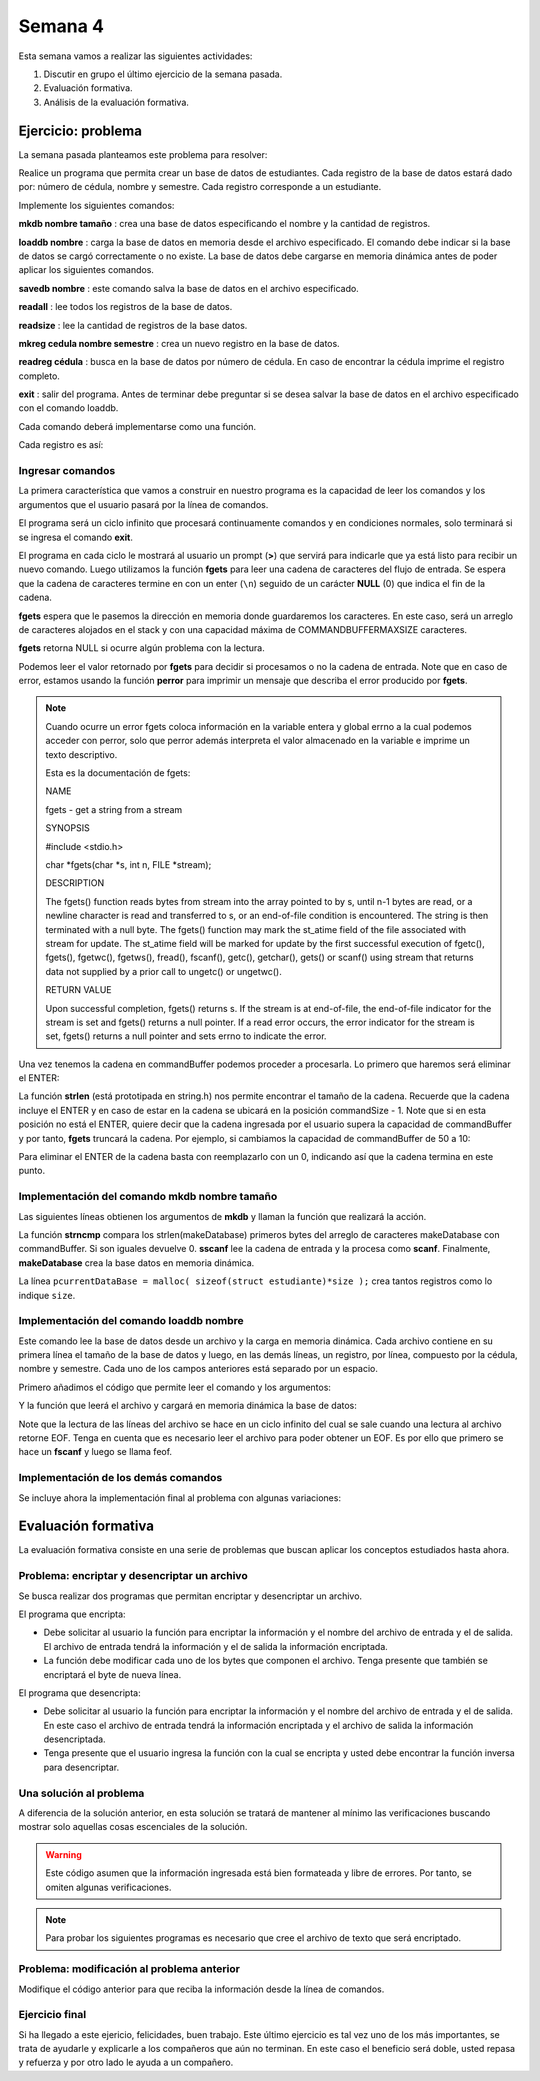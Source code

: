 Semana 4
===========

Esta semana vamos a realizar las siguientes actividades:

1. Discutir en grupo el último ejercicio de la semana pasada.
2. Evaluación formativa.
3. Análisis de la evaluación formativa.

Ejercicio: problema
^^^^^^^^^^^^^^^^^^^^

La semana pasada planteamos este problema para resolver:

Realice un programa que permita crear un base de datos de estudiantes.
Cada registro de la base de datos estará dado por:
número de cédula, nombre y semestre. Cada registro corresponde a un estudiante.

Implemente los siguientes comandos:

**mkdb nombre tamaño** : crea una base de datos especificando el nombre
y la cantidad de registros.

**loaddb nombre** : carga la base de datos en memoria desde el archivo
especificado. El comando debe indicar si la base de datos se cargó
correctamente o no existe. La base de datos debe cargarse en memoria
dinámica antes de poder aplicar los siguientes comandos.

**savedb nombre** : este comando salva la base de datos en el archivo
especificado.

**readall** : lee todos los registros de la base de datos.

**readsize** : lee la cantidad de registros de la base datos.

**mkreg cedula nombre semestre** : crea un nuevo registro en la base
de datos.

**readreg cédula** : busca en la base de datos por número de cédula.
En caso de encontrar la cédula imprime el registro completo.

**exit** : salir del programa. Antes de terminar debe preguntar si se desea
salvar la base de datos en el archivo especificado con el comando loaddb.

Cada comando deberá implementarse como una función.

Cada registro es así:

.. code-block:: c
   :linenos:

    struct estudiante
    {
        int cedula;
        char nombre[30];
        int semestre;
    };


Ingresar comandos
------------------

La primera característica que vamos a construir en nuestro programa es la
capacidad de leer los comandos y los argumentos que el usuario pasará por
la línea de comandos.

.. code-block:: c
   :linenos:

    #include <stdio.h>
    #include <stdint.h>
    #include <stdlib.h>

    int main (void){
        while(1){

        }
        return EXIT_SUCCESS;
    }

El programa será un ciclo infinito que procesará continuamente comandos y
en condiciones normales, solo terminará si se ingresa el
comando **exit**.

.. code-block:: c
   :linenos:

    #include <stdio.h>
    #include <stdint.h>
    #include <stdlib.h>

    #define COMMANDBUFFERMAXSIZE 50

    int main (void){
        char commandBuffer[COMMANDBUFFERMAXSIZE];

        while(1){
            printf(">");
            fgets(commandBuffer, COMMANDBUFFERMAXSIZE, stdin);

        }
        return EXIT_SUCCESS;
    }   

El programa en cada ciclo le mostrará al usuario un prompt (**>**) que
servirá para indicarle que ya está listo para recibir un nuevo comando.
Luego utilizamos la función **fgets** para leer una cadena de caracteres
del flujo de entrada. Se espera que la cadena de caracteres termine en
con un enter (``\n``) seguido de un carácter **NULL** (0) que indica
el fin de la cadena.

**fgets** espera que le pasemos la dirección en memoria donde guardaremos
los caracteres. En este caso, será un arreglo de caracteres alojados en
el stack y con una capacidad máxima de COMMANDBUFFERMAXSIZE caracteres.

**fgets** retorna NULL si ocurre algún problema con la lectura.

.. code-block:: c
   :linenos:

    #include <stdio.h>
    #include <stdint.h>
    #include <stdlib.h>

    #define COMMANDBUFFERMAXSIZE 50

    int main (void){
        char commandBuffer[COMMANDBUFFERMAXSIZE];

        while(1){
            printf(">");
            if ( fgets(commandBuffer, COMMANDBUFFERMAXSIZE, stdin) != NULL){

            }
            else{
                perror("Error: ");
                return EXIT_FAILURE;
            }

        }
        return EXIT_SUCCESS;
    }

Podemos leer el valor retornado por **fgets** para decidir si procesamos
o no la cadena de entrada. Note que en caso de error, estamos usando la
función **perror** para imprimir un mensaje que describa el error
producido por **fgets**.

.. note::
    Cuando ocurre un error fgets coloca información en la variable entera
    y global errno a la cual podemos acceder con perror, solo que perror además
    interpreta el valor almacenado en la variable e imprime un texto
    descriptivo.

    Esta es la documentación de fgets:

    NAME

    fgets - get a string from a stream
    
    SYNOPSIS


    #include <stdio.h>

    char *fgets(char *s, int n, FILE *stream);

    DESCRIPTION
    
    The fgets() function reads bytes from stream into the array pointed to by s, until n-1 bytes are read, or a newline character is read and transferred to s, or an end-of-file condition is encountered. The string is then terminated with a null byte.
    The fgets() function may mark the st_atime field of the file associated with stream for update. The st_atime field will be marked for update by the first successful execution of fgetc(), fgets(), fgetwc(), fgetws(), fread(), fscanf(), getc(), getchar(), gets() or scanf() using stream that returns data not supplied by a prior call to ungetc() or ungetwc().

    RETURN VALUE
    
    Upon successful completion, fgets() returns s. If the stream is at end-of-file, the end-of-file indicator for the stream is set and fgets() returns a null pointer. If a read error occurs, the error indicator for the stream is set, fgets() returns a null pointer and sets errno to indicate the error.


Una vez tenemos la cadena en commandBuffer podemos proceder a procesarla.
Lo primero que haremos será eliminar el ENTER:

.. code-block:: c
   :linenos:

    #include <stdio.h>
    #include <stdint.h>
    #include <stdlib.h>
    #include <string.h>

    #define COMMANDBUFFERMAXSIZE 50

    int main(void) {
        char commandBuffer[COMMANDBUFFERMAXSIZE];

        while (1) {
            printf(">");
            if (fgets(commandBuffer, COMMANDBUFFERMAXSIZE, stdin) != NULL) {

                int commandSize = strlen(commandBuffer);

                if (commandBuffer[commandSize - 1] != '\n') {
                    printf("Error: command too long \n");
                    return EXIT_FAILURE;
                } else {
                    commandBuffer[commandSize - 1] = 0;
                }


            } else {
                perror("Error: ");
                return EXIT_FAILURE;
            }

        }
        return EXIT_SUCCESS;
    }

La función **strlen** (está prototipada en string.h) nos permite encontrar
el tamaño de la cadena. Recuerde que la cadena incluye el ENTER y en caso
de estar en la cadena se ubicará en la posición commandSize - 1. Note
que si en esta posición no está el ENTER, quiere decir que la cadena
ingresada por el usuario supera la capacidad de commandBuffer y por
tanto, **fgets** truncará la cadena. Por ejemplo, si cambiamos la capacidad
de commandBuffer de 50 a 10:

.. image:: ../_static/fgetsTrunk.gif

Para eliminar el ENTER de la cadena basta con reemplazarlo con un 0,
indicando así que la cadena termina en este punto.

Implementación del comando mkdb nombre tamaño
-----------------------------------------------

Las siguientes líneas obtienen los argumentos de **mkdb** y llaman
la función que realizará la acción.

.. code-block:: c
    :linenos:

    #include <stdio.h>
    #include <stdint.h>
    #include <stdlib.h>
    #include <string.h>


    int makeDatabasefn(int);

    #define COMMANDBUFFERMAXSIZE 50

    const char makeDatabase[] = "mkdb";
    char currentDataBaseName[COMMANDBUFFERMAXSIZE];
    int currentDataBaseSize = 0;

    struct estudiante
    {
        int cedula;
        char nombre[30];
        int semestre;
    };
    struct estudiante *pcurrentDataBase;


    int main(void) {
        char commandBuffer[COMMANDBUFFERMAXSIZE];

        while (1) {
            printf(">");
            if (fgets(commandBuffer, COMMANDBUFFERMAXSIZE, stdin) != NULL) {

                int commandSize = strlen(commandBuffer);

                if (commandBuffer[commandSize - 1] != '\n') {
                    printf("Error: command too long \n");
                    return EXIT_FAILURE;
                } else {
                    commandBuffer[commandSize - 1] = 0;
                }

                if (0 == strncmp(makeDatabase, commandBuffer, strlen(makeDatabase)) ) {
                    int result = sscanf(commandBuffer, "%*s %s %d", currentDataBaseName, &currentDataBaseSize);
                    if (result != 2) {
                        currentDataBaseName[0] = 0;
                        currentDataBaseSize = 0;
                        printf("Enter valid arguments\n");
                    }
                    else {
                        if (makeDatabasefn(currentDataBaseSize) != 1) {
                            printf("Database can't be created\n");
                        }
                    }
                }

            } else {
                perror("Error: ");
                return EXIT_FAILURE;
            }

        }
        return EXIT_SUCCESS;
    }

    int makeDatabasefn(int size){
        int success = 0;
        pcurrentDataBase = malloc( sizeof(struct estudiante)*size );
        if(pcurrentDataBase != NULL) success = 1;
        return success;
    }


La función **strncmp** compara los strlen(makeDatabase) primeros bytes del
arreglo de caracteres makeDatabase con commandBuffer. Si son iguales
devuelve 0. **sscanf** lee la cadena de entrada y la procesa como **scanf**.
Finalmente, **makeDatabase** crea la base datos en memoria dinámica.

La línea ``pcurrentDataBase = malloc( sizeof(struct estudiante)*size );`` crea
tantos registros como lo indique ``size``.

Implementación del comando loaddb nombre
-----------------------------------------

Este comando lee la base de datos desde un archivo y la carga en memoria
dinámica. Cada archivo contiene en su primera línea el tamaño de la
base de datos y luego, en las demás líneas, un registro, por línea,
compuesto por la cédula, nombre y semestre. Cada uno de los campos
anteriores está separado por un espacio.

Primero añadimos el código que permite leer el comando y los argumentos:

.. code-block:: c
    :linenos:

    .
    .
    .

    // definición del nuevo comando
    const char loadDatabase[] = "loaddb";
    .
    .
    .
    // if para leer mkdb
    .
    .
    .
    else if( 0 == strncmp(loadDatabase, commandBuffer, strlen(loadDatabase) ) ){
        char name[COMMANDBUFFERMAXSIZE];
        int result = sscanf(commandBuffer, "%*s %s",name);
        if(result != 1){
            printf("Enter a data base name\n");
        }
        else{
            if( loadDatabasefn(name) == 0){
                printf("Can't load the database\n");
            }
            else{
                strncpy(currentDataBaseName, name, COMMANDBUFFERMAXSIZE);
            }
        }
	}


Y la función que leerá el archivo y cargará en memoria dinámica la base
de datos:

.. code-block:: c
    :linenos:

    //1. el prototipo
    int loadDatabasefn(char *);
    .
    .
    .
    //2. Crear un contador de registros
    int currentDataBaseRegister = 0;
    .
    .
    .
    //3. El código

    int loadDatabasefn(char * dataBaseFileName){
        int currentDataBaseSizeTmp = 0;
        struct estudiante *pcurrentDataBaseTmp;
        int currentDataBaseRegisterTmp = 0;

        int result = 0;
        FILE *fp = fopen(dataBaseFileName, "r");
        if(fp == NULL){
            perror("Error: ");
        }
        else{
            int scanfStatus = fscanf(fp,"%d", &currentDataBaseSizeTmp);
            if(feof(fp) == 0){
                if(scanfStatus == 1){
                    pcurrentDataBaseTmp = (struct estudiante *) malloc( sizeof(struct estudiante)*currentDataBaseSizeTmp );
                    if(pcurrentDataBaseTmp != NULL){
                        while(1){
                            int scanfStatus = fscanf(fp,"%d %s %d", &((pcurrentDataBaseTmp + currentDataBaseRegisterTmp)->cedula),
                                                    (pcurrentDataBaseTmp + currentDataBaseRegisterTmp)->nombre,
                                                    &((pcurrentDataBaseTmp + currentDataBaseRegisterTmp)->semestre) );
                            if(feof(fp) == 0){
                                if(scanfStatus != 3){
                                    free(pcurrentDataBaseTmp);
                                    break;
                                }
                                else{
                                    currentDataBaseRegisterTmp++;
                                }
                            }
                            else{
                                result = 1;
                                pcurrentDataBase = pcurrentDataBaseTmp;
                                currentDataBaseSize = currentDataBaseSizeTmp;
                                currentDataBaseRegister = currentDataBaseRegisterTmp;
                                break;
                            }
                        }
                    }
                }
                else{
                    printf("Can't read database size\n");
                }
            }
            else{
                printf("Can't read database\n");
            }

            fclose(fp);
        }
        return result;
    }

Note que la lectura de las líneas del archivo se hace en un
ciclo infinito del cual se sale cuando una lectura al archivo
retorne EOF. Tenga en cuenta que es necesario leer el archivo
para poder obtener un EOF. Es por ello que primero se
hace un **fscanf** y luego se llama feof.

Implementación de los demás comandos
-------------------------------------

Se incluye ahora la implementación final al problema con
algunas variaciones:

.. code-block:: c
    :linenos:

    #include <stdio.h>
    #include <stdlib.h>
    #include <string.h>

    #define COMMANDMAXSIZE 50
    #define NAMEMAXSIZE 30
    char commandBuffer[COMMANDMAXSIZE + 1];

    const char makeDatabase[] = "mkdb";
    const char loadDatabase[] = "loaddb";
    const char saveDatabase[] = "savedb";
    const char readAllRegisters[] = "readall";
    const char readDbSize[] = "readsize";
    const char readDbCapacity[] = "readcapacity";
    const char makeRegister[] = "mkreg";
    const char readRegister[] = "readreg";
    const char quit[] = "exit";

    int makeDatabasefn(int);
    int loadDatabasefn(char *);
    void saveDatabasefn(char *);
    void readAllRegistersfn(void);
    int readsizefn(void);
    int makeRegisterfn(int, char *, int );
    int readRegisterfn(int);
    void quitfn(void);

    struct estudiante
    {
        int cedula;
        char nombre[30];
        int semestre;
    };

    char currentDataBaseName[50];
    int currentDataBaseSize = 0;
    struct estudiante *pcurrentDataBase;
    int currentDataBaseRegister = 0;

    int main()
    {
        while(1){
            printf(">");
            if ( fgets(commandBuffer, COMMANDMAXSIZE + 1,stdin) != NULL){

                int commandSize = strlen(commandBuffer);

                if(commandBuffer[commandSize - 1] != '\n'){
                    printf("Error: command too long \n");
                    return EXIT_FAILURE;
                }
                else{
                commandBuffer[commandSize - 1] = 0;
                }

                if( 0 == strncmp(makeDatabase, commandBuffer, strlen(makeDatabase) ) ){
                    char* token = strchr(commandBuffer, ' ');
                    if(token != NULL){
                        int result = sscanf(token + 1, "%s %d", currentDataBaseName, &currentDataBaseSize);
                        if(result != 2){
                        currentDataBaseName[0] = 0;
                        currentDataBaseSize = 0;
                        printf("Enter a valid arguments\n");
                        }
                        else{
                            if ( makeDatabasefn(currentDataBaseSize) != 1){
                                printf("Database can't be created\n");
                            }
                        }
                    }
                    else{
                        printf("Enter a valid arguments\n");
                    }
                }
                else if ( 0 == strncmp(readAllRegisters, commandBuffer, strlen(readAllRegisters) ) ){
                    readAllRegistersfn();
                }
                else if ( 0 == strncmp(makeRegister, commandBuffer, strlen(makeRegister) ) ){
                    char* token = strchr(commandBuffer, ' ');
                    char name[50];
                    int cedula;
                    int semestre;

                    if(token != NULL){
                        int result = sscanf(token + 1, "%d %s %d", &cedula, name,&semestre);
                        if(result != 3){
                        printf("Enter a valid register arguments\n");
                        }
                        else{
                            if( makeRegisterfn(cedula, name, semestre) != 1){
                                printf("Data base is full, register was not created\n");
                            }
                        }
                    }
                }
                else if( 0 == strncmp(saveDatabase, commandBuffer, strlen(saveDatabase) ) ){
                    if(currentDataBaseName[0] == 0){
                        printf("Load a data base first\n");
                        continue;
                    }
                    char* token = strchr(commandBuffer, ' ');
                    if(token != NULL){
                        int result = sscanf(token + 1, "%s", currentDataBaseName);
                        if(result != 1){
                        printf("Enter a name\n");
                        }
                        else{
                            saveDatabasefn(currentDataBaseName);
                        }
                    }
                    else{
                        printf("Enter a name\n");
                    }
                }
                else if( 0 == strncmp(quit, commandBuffer, strlen(quit) ) ){
                    if(currentDataBaseName[0] == 0){
                        printf("No active db\n");
                        continue;
                    }
                    printf("save data base with name %s? y/n: ",currentDataBaseName);
                    if (fgets(commandBuffer, COMMANDMAXSIZE + 1,stdin) != NULL){

                    int commandSize = strlen(commandBuffer);
                    commandBuffer[commandSize - 1] = 0;
                    if( 0 == strncmp("y", commandBuffer, 1) ){
                        saveDatabasefn(currentDataBaseName);
                    }
                    }
                    return EXIT_SUCCESS;
                }
                else if( 0 == strncmp(loadDatabase, commandBuffer, strlen(loadDatabase) ) ){
                    char* token = strchr(commandBuffer, ' ');
                    char name[50];

                    if(token != NULL){
                        int result = sscanf(token + 1, "%s",name);
                        if(result != 1){
                        printf("Enter a data base name\n");
                        }
                        else{
                            if( loadDatabasefn(name) == 0){
                                printf("Can't load de database\n");
                            }
                            else{
                                strncpy(currentDataBaseName, name, 50);
                            }
                        }
                    }
                    else{
                        printf("Enter a database name\n");
                    }
                }
                else if( 0 == strncmp(readDbSize, commandBuffer, strlen(readDbSize) ) ){
                    printf("%d\n",currentDataBaseRegister);
                }
                else if( 0 == strncmp(readDbCapacity, commandBuffer, strlen(readDbCapacity) ) ){
                    printf("%d\n",currentDataBaseSize);
                }
                else if( 0 == strncmp(readRegister, commandBuffer, strlen(readRegister) ) ){
                    char* token = strchr(commandBuffer, ' ');
                    int cedula;

                    if(token != NULL){
                        int result = sscanf(token + 1, "%d",&cedula);
                        if(result != 1){
                        printf("Enter a numeric id number\n");
                        }
                        else{
                            if( readRegisterfn(cedula)  == 0){
                                printf("Can't find the id number in the database\n");
                            }
                        }
                    }
                    else{
                        printf("Enter a id number\n");
                    }
                }
                else{
                    printf("Not valid command\n");
                }
            }
            else{
                perror("Error: ");
                return EXIT_FAILURE;
            }
        }
        return EXIT_SUCCESS;
    }


    int makeDatabasefn(int size){
        int success = 0;
        pcurrentDataBase = (struct estudiante *) malloc( sizeof(struct estudiante)*size );
        if(pcurrentDataBase != NULL) success = 1;
        return success;
    }

    void readAllRegistersfn(void){
        for(int i = 0; i < currentDataBaseRegister; i++){
            printf("registro %d cedula: %d, nombre: %s, semestre: %d\n", i+1, (pcurrentDataBase + i)->cedula,(pcurrentDataBase + i)->nombre, (pcurrentDataBase + i)->semestre);
        }
    }

    int makeRegisterfn(int cedula, char * nombre, int semestre){
        int result = 0;
        if(currentDataBaseRegister < currentDataBaseSize){
            (pcurrentDataBase+ currentDataBaseRegister)->cedula = cedula;
            strncpy( (pcurrentDataBase+ currentDataBaseRegister) ->nombre, nombre, NAMEMAXSIZE);
            (pcurrentDataBase+ currentDataBaseRegister)->semestre = semestre;
            currentDataBaseRegister++;
            result = 1;
        }
        return result;
    }

    void saveDatabasefn(char * name){
        FILE *fp = fopen(name, "w+");
        fprintf(fp,"%d\n",currentDataBaseSize);
        for(int i = 0; i < currentDataBaseRegister; i++){
            fprintf(fp, "%d %s %d\n", (pcurrentDataBase + i)->cedula,(pcurrentDataBase + i)->nombre, (pcurrentDataBase + i)->semestre);
        }
        fclose(fp);
    }


    int loadDatabasefn(char * dataBaseFileName){
        int currentDataBaseSizeTmp = 0;
        struct estudiante *pcurrentDataBaseTmp;
        int currentDataBaseRegisterTmp = 0;

        int result = 0;
        FILE *fp = fopen(dataBaseFileName, "r");
        if(fp == NULL){
            perror("Error: ");
        }
        else{
            int scanfStatus = fscanf(fp,"%d", &currentDataBaseSizeTmp);
            if(feof(fp) == 0){
                if(scanfStatus == 1){
                    pcurrentDataBaseTmp = (struct estudiante *) malloc( sizeof(struct estudiante)*currentDataBaseSizeTmp );
                    if(pcurrentDataBaseTmp != NULL){
                        while(1){
                            int scanfStatus = fscanf(fp,"%d %s %d", &((pcurrentDataBaseTmp + currentDataBaseRegisterTmp)->cedula), (pcurrentDataBaseTmp + currentDataBaseRegisterTmp)->nombre, &((pcurrentDataBaseTmp + currentDataBaseRegisterTmp)->semestre) );
                            if(feof(fp) == 0){
                                if(scanfStatus != 3){
                                    free(pcurrentDataBaseTmp);
                                    break;
                                }
                                else{
                                    currentDataBaseRegisterTmp++;
                                }
                            }
                            else{
                                result = 1;
                                pcurrentDataBase = pcurrentDataBaseTmp;
                                currentDataBaseSize = currentDataBaseSizeTmp;
                                currentDataBaseRegister = currentDataBaseRegisterTmp;
                                break;
                            }
                        }
                    }
                }
                else{
                    printf("Can't read database size\n");
                }
            }
            else{
                printf("Can't read database\n");
            }

            fclose(fp);
        }
        return result;
    }


    int readRegisterfn(int id){
        int result = 0;

        for(int i = 0; i < currentDataBaseRegister;i++){
            if( (pcurrentDataBase + i)->cedula == id ){
                result = 1;
                printf("registro %d cedula: %d, nombre: %s, semestre: %d\n", i+1, (pcurrentDataBase + i)->cedula,(pcurrentDataBase + i)->nombre, (pcurrentDataBase + i)->semestre);
                break;
            }
        }
        return result;
    }


Evaluación formativa
^^^^^^^^^^^^^^^^^^^^
La evaluación formativa consiste en una serie de problemas que
buscan aplicar los conceptos estudiados hasta ahora.

Problema: encriptar y desencriptar un archivo
----------------------------------------------

Se busca realizar dos programas que permitan encriptar
y desencriptar un archivo.

El programa que encripta:

* Debe solicitar al usuario la función para encriptar
  la información y el nombre del archivo de entrada y
  el de salida. El archivo de entrada tendrá la
  información y el de salida la información encriptada.
* La función debe modificar cada uno de los bytes que
  componen el archivo. Tenga presente que también se
  encriptará el byte de nueva línea.

El programa que desencripta:

* Debe solicitar al usuario la función para encriptar
  la información y el nombre del archivo de entrada y
  el de salida. En este caso el archivo de entrada
  tendrá la información encriptada y el archivo de salida
  la información desencriptada.
* Tenga presente que el usuario ingresa la función
  con la cual se encripta y usted debe encontrar la
  función inversa para desencriptar.

Una solución al problema
-------------------------
A diferencia de la solución anterior, en esta solución se tratará de
mantener al mínimo las verificaciones buscando mostrar solo aquellas
cosas escenciales de la solución.

.. warning:: Este código asumen que la información ingresada está
             bien formateada y libre de errores. Por tanto, se omiten
             algunas verificaciones.

.. note:: Para probar los siguientes programas es necesario que cree
          el archivo de texto que será encriptado.

.. code-block:: c
    :linenos:

    #include <stdint.h>
    #include <stdio.h>
    #include <stdlib.h>
    #include <string.h>

    uint8_t encXorFunction(uint8_t data) { return data ^ 0xFF; }

    int main(int argc, char *argv[]) {
    char input[50];
    char inFile[20];
    char outFile[20];
    char function[10];
    uint8_t (*encFuntion)(uint8_t) = NULL;

    printf("Enter in_file out_file function\n");
    fgets(input, sizeof(input), stdin);
    sscanf(input, "%s %s %s", inFile, outFile, function);

    FILE *fin = fopen(inFile, "r");
    if (fin == NULL) {
        perror("Error: ");
        return EXIT_FAILURE;
    }

    if (strncmp("xor", function, 3) == 0) {
        encFuntion = &encXorFunction;
    }

    FILE *fout = fopen(outFile, "w");
    if (fout == NULL) {
        perror("Error: ");
        return EXIT_FAILURE;
    }

    while ( fgets(input, sizeof(input), fin) != NULL) {

        int n = strlen(input);

        for (int i = 0; i < n; i++) {
        input[i] = (*encFuntion)(input[i]);
        }
        fputs(input, fout);
    }

    fclose(fin);
    fclose(fout);
    return EXIT_SUCCESS;
    }

Problema: modificación al problema anterior
--------------------------------------------
Modifique el código anterior para que reciba
la información desde la línea de comandos.

Ejercicio final
-----------------
Si ha llegado a este ejericio, felicidades, buen trabajo.
Este último ejercicio es tal vez uno de los más importantes,
se trata de ayudarle y explicarle a los compañeros
que aún no terminan. En este caso el beneficio será doble,
usted repasa y refuerza y por otro lado le ayuda a un compañero.






